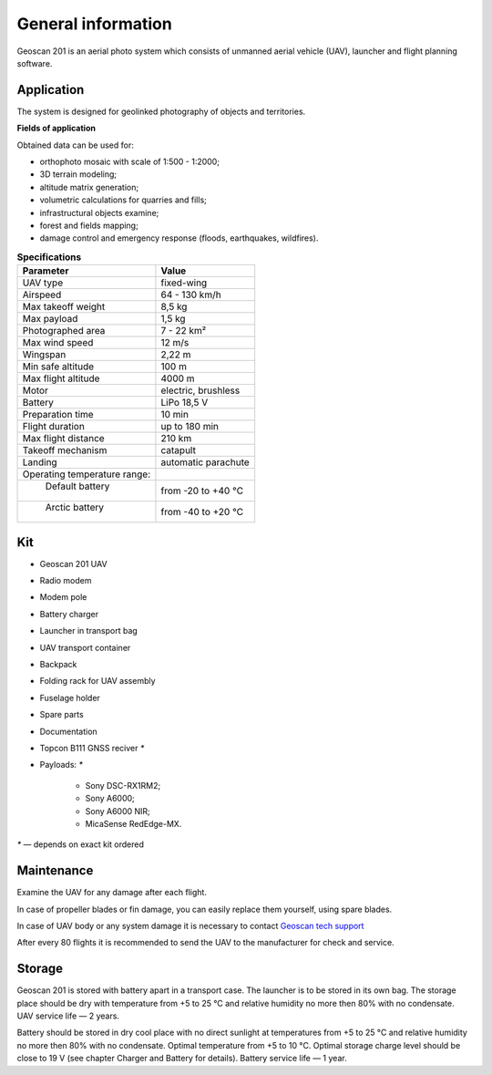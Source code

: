 General information
=====================

.. image:: _static/_images/201.png
   :align: center
   :width: 450

Geoscan 201 is an aerial photo system which consists of unmanned aerial vehicle (UAV), launcher and flight planning software.


Application
--------------

The system is designed for geolinked photography of objects and territories.

**Fields of application**

Obtained data can be used for:

* orthophoto mosaic with scale of 1:500 - 1:2000;
* 3D terrain modeling;
* altitude matrix generation; 
* volumetric calculations for quarries and fills;
* infrastructural objects examine;
* forest and fields mapping;
* damage control and emergency response (floods, earthquakes, wildfires).



.. csv-table:: **Specifications**
   :header: "Parameter", "Value"

   "UAV type", "fixed-wing"
   "Airspeed", "64 - 130 km/h"
   "Max takeoff weight", "8,5 kg"
   "Max payload", "1,5 kg"
   "Photographed area","7 - 22 km²"
   "Max wind speed","12 m/s"
   "Wingspan ", "2,22 m"
   "Min safe altitude","100 m"
   "Max flight altitude","4000 m"
   "Motor","electric, brushless"
   "Battery","LiPo 18,5 V"
   "Preparation time","10 min"
   "Flight duration", "up to 180 min"
   "Max flight distance","210 km"
   "Takeoff mechanism","catapult"
   "Landing","automatic parachute"
   "Operating temperature range:",""
   "  Default battery","from -20 to +40 °С"
   "  Arctic battery","from -40 to +20 °С"


Kit
-------

* Geoscan 201 UAV 
* Radio modem
* Modem pole
* Battery charger
* Launcher in transport bag 
* UAV transport container
* Backpack
* Folding rack for UAV assembly
* Fuselage holder
* Spare parts
* Documentation
* Topcon B111 GNSS reciver `*`
* Payloads: `*`

   *  Sony DSC-RX1RM2;
   *  Sony A6000;
   *  Sony A6000 NIR;
   *  MicaSense RedEdge-MX.


`*` — depends on exact kit ordered


Maintenance 
---------------------

Examine the UAV for any damage after each flight.

In case of propeller blades or fin damage, you can easily replace them yourself, using spare blades.

In case of UAV body or any system damage it is necessary to contact `Geoscan tech support`_

.. _Geoscan tech support: https://www.geoscan.aero/en/support

After every 80 flights it is recommended to send the UAV to the manufacturer for check and service. 


Storage
-----------------

Geoscan 201 is stored with battery apart in a transport case. The launcher is to be stored in its own bag. The storage place should be dry with temperature from +5 to 25 °С and relative humidity no more then 80% with no condensate. UAV service life — 2 years.

Battery should be stored in dry cool place with no direct sunlight at temperatures from +5 to 25 °С and relative humidity no more then 80% with no condensate. Optimal temperature from +5 to 10 °С. Optimal storage charge level should be close to 19 V (see chapter Charger and Battery for details).
Battery service life — 1 year.
